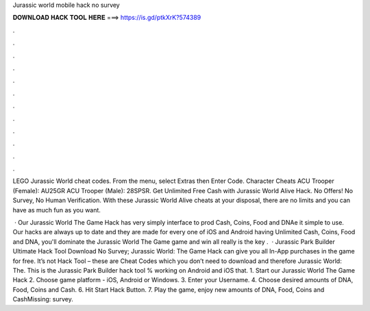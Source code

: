 Jurassic world mobile hack no survey



𝐃𝐎𝐖𝐍𝐋𝐎𝐀𝐃 𝐇𝐀𝐂𝐊 𝐓𝐎𝐎𝐋 𝐇𝐄𝐑𝐄 ===> https://is.gd/ptkXrK?574389



.



.



.



.



.



.



.



.



.



.



.



.

LEGO Jurassic World cheat codes. From the menu, select Extras then Enter Code. Character Cheats ACU Trooper (Female): AU25GR ACU Trooper (Male): 28SPSR. Get Unlimited Free Cash with Jurassic World Alive Hack. No Offers! No Survey, No Human Verification. With these Jurassic World Alive cheats at your disposal, there are no limits and you can have as much fun as you want.

 · Our Jurassic World The Game Hack has very simply interface to prod Cash, Coins, Food and DNAe it simple to use. Our hacks are always up to date and they are made for every one of iOS and Android  having Unlimited Cash, Coins, Food and DNA, you'll dominate the Jurassic World The Game game and win all  really is the key .  · Jurassic Park Builder Ultimate Hack Tool Download No Survey; Jurassic World: The Game Hack can give you all In-App purchases in the game for free. It’s not Hack Tool – these are Cheat Codes which you don’t need to download and therefore Jurassic World: The. This is the Jurassic Park Builder hack tool % working on Android and iOS that. 1. Start our Jurassic World The Game Hack 2. Choose game platform - iOS, Android or Windows. 3. Enter your Username. 4. Choose desired amounts of DNA, Food, Coins and Cash. 6. Hit Start Hack Button. 7. Play the game, enjoy new amounts of DNA, Food, Coins and CashMissing: survey.
